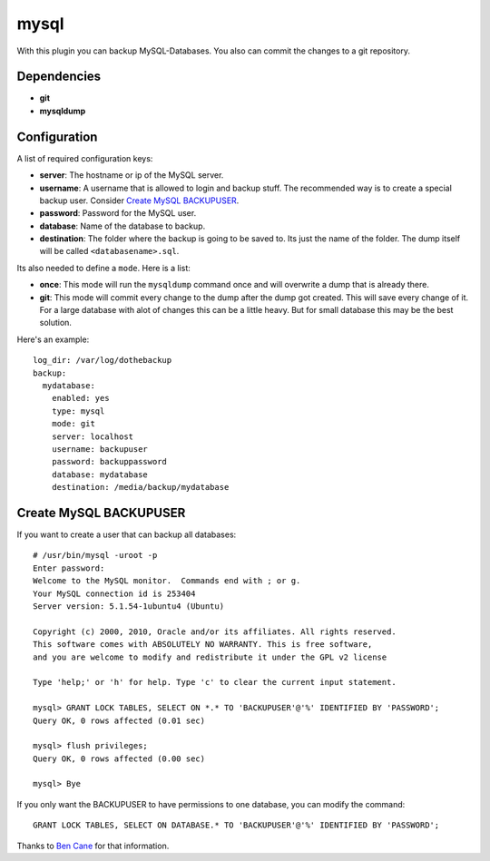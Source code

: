 mysql
=====

With this plugin you can backup MySQL-Databases. You also can commit the changes to a git repository.

Dependencies
------------

- **git**
- **mysqldump**

Configuration
-------------

A list of required configuration keys:

- **server**:
  The hostname or ip of the MySQL server.
- **username**:
  A username that is allowed to login and backup stuff. The recommended way is to create a special backup user. Consider `Create MySQL BACKUPUSER`_.
- **password**:
  Password for the MySQL user.
- **database**:
  Name of the database to backup.
- **destination**:
  The folder where the backup is going to be saved to. Its just the name of the folder. The dump itself will be called ``<databasename>.sql``.

Its also needed to define a ``mode``. Here is a list:

- **once**:
  This mode will run the ``mysqldump`` command once and will overwrite a dump that is already there.
- **git**:
  This mode will commit every change to the dump after the dump got created. This will save every change of it. For a large database with alot of changes this can be a little heavy. But for small database this may be the best solution.

Here's an example::

    log_dir: /var/log/dothebackup
    backup:
      mydatabase:
        enabled: yes
        type: mysql
        mode: git
        server: localhost
        username: backupuser
        password: backuppassword
        database: mydatabase
        destination: /media/backup/mydatabase

Create MySQL BACKUPUSER
------------------------

If you want to create a user that can backup all databases::

    # /usr/bin/mysql -uroot -p
    Enter password:
    Welcome to the MySQL monitor.  Commands end with ; or g.
    Your MySQL connection id is 253404
    Server version: 5.1.54-1ubuntu4 (Ubuntu)

    Copyright (c) 2000, 2010, Oracle and/or its affiliates. All rights reserved.
    This software comes with ABSOLUTELY NO WARRANTY. This is free software,
    and you are welcome to modify and redistribute it under the GPL v2 license

    Type 'help;' or 'h' for help. Type 'c' to clear the current input statement.

    mysql> GRANT LOCK TABLES, SELECT ON *.* TO 'BACKUPUSER'@'%' IDENTIFIED BY 'PASSWORD';
    Query OK, 0 rows affected (0.01 sec)

    mysql> flush privileges;
    Query OK, 0 rows affected (0.00 sec)

    mysql> Bye

If you only want the BACKUPUSER to have permissions to one database, you can modify the command::

    GRANT LOCK TABLES, SELECT ON DATABASE.* TO 'BACKUPUSER'@'%' IDENTIFIED BY 'PASSWORD';

Thanks to `Ben Cane`_ for that information.

.. _Ben Cane: http://bencane.com/2011/12/12/creating-a-read-only-backup-user-for-mysqldump/
